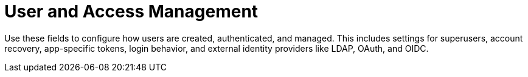 :_content-type: REFERENCE
[id="config-fields-user-access"]
= User and Access Management

Use these fields to configure how users are created, authenticated, and managed. This includes settings for superusers, account recovery, app-specific tokens, login behavior, and external identity providers like LDAP, OAuth, and OIDC.